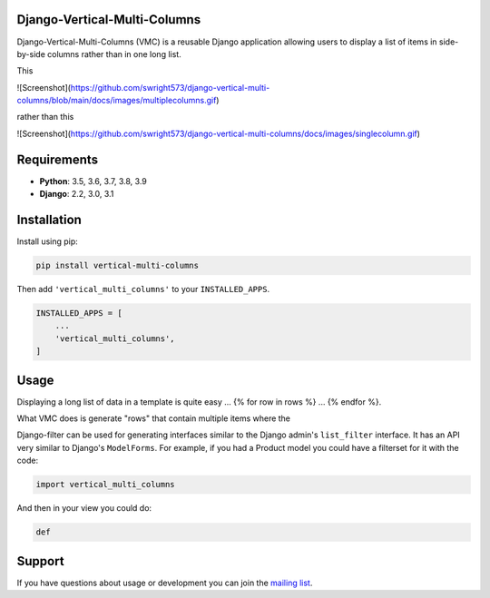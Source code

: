Django-Vertical-Multi-Columns
-----------------------------

Django-Vertical-Multi-Columns (VMC) is a reusable Django application allowing users
to display a list of items in side-by-side columns rather than in one long list.

This

.. image:: https://github.com/swright573/django-vertical-multi-columns/blob/main/docs/images/multiplecolumns.gif
   :width: 704
   :alt: Multiple columns
![Screenshot](https://github.com/swright573/django-vertical-multi-columns/blob/main/docs/images/multiplecolumns.gif) 


rather than this

.. image:: https://github.com/swright573/django-vertical-multi-columns/docs/images/singlecolumn.gif
   :width: 161
   :alt: Single column
![Screenshot](https://github.com/swright573/django-vertical-multi-columns/docs/images/singlecolumn.gif)   

Requirements
------------

* **Python**: 3.5, 3.6, 3.7, 3.8, 3.9
* **Django**: 2.2, 3.0, 3.1


Installation
------------

Install using pip:

.. code-block:: sh

    pip install vertical-multi-columns

Then add ``'vertical_multi_columns'`` to your ``INSTALLED_APPS``.

.. code-block:: python

    INSTALLED_APPS = [
        ...
        'vertical_multi_columns',
    ]


Usage
-----

Displaying a long list of data in a template is quite easy ... {% for row in rows %} ... {% endfor %}.

What VMC does is generate "rows" that contain multiple items where the

Django-filter can be used for generating interfaces similar to the Django
admin's ``list_filter`` interface.  It has an API very similar to Django's
``ModelForms``.  For example, if you had a Product model you could have a
filterset for it with the code:

.. code-block:: python

    import vertical_multi_columns


And then in your view you could do:

.. code-block:: python

    def




Support
-------

If you have questions about usage or development you can join the
`mailing list`_.

.. _`read the docs`: https://django-filter.readthedocs.io/en/master/
.. _`mailing list`: http://groups.google.com/group/django-filter